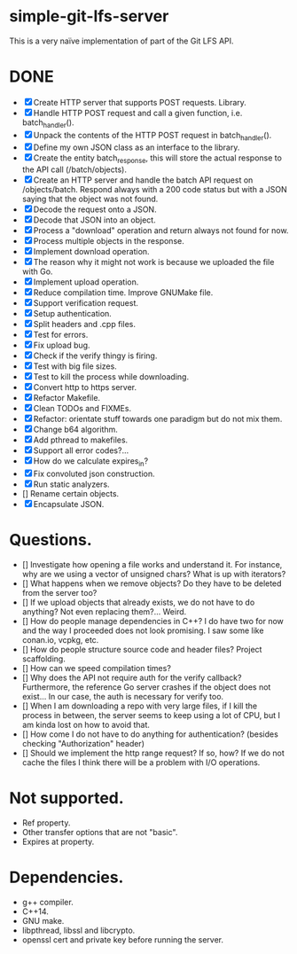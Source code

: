 * simple-git-lfs-server

This is a very naïve implementation of part of the Git LFS API.

* DONE

+ [X] Create HTTP server that supports POST requests. Library.
+ [X] Handle HTTP POST request and call a given function, i.e. batch_handler().
+ [X] Unpack the contents of the HTTP POST request in batch_handler().
+ [X] Define my own JSON class as an interface to the library.
+ [X] Create the entity batch_response, this will store the actual response to the API call (/batch/objects).
+ [X] Create an HTTP server and handle the batch API request on /objects/batch. Respond always with a 200 code status but with a JSON saying that the object was not found.
+ [X] Decode the request onto a JSON.
+ [X] Decode that JSON into an object.
+ [X] Process a "download" operation and return always not found for now.
+ [X] Process multiple objects in the response.
+ [X] Implement download operation.
+ [X] The reason why it might not work is because we uploaded the file with Go.
+ [X] Implement upload operation.
+ [X] Reduce compilation time. Improve GNUMake file.
+ [X] Support verification request.
+ [X] Setup authentication.
+ [X] Split headers and .cpp files.
+ [X] Test for errors.
+ [X] Fix upload bug.
+ [X] Check if the verify thingy is firing.
+ [X] Test with big file sizes.
+ [X] Test to kill the process while downloading.
+ [X] Convert http to https server.
+ [X] Refactor Makefile.
+ [X] Clean TODOs and FIXMEs.
+ [X] Refactor: orientate stuff towards one paradigm but do not mix them.
+ [X] Change b64 algorithm.
+ [X] Add pthread to makefiles.
+ [X] Support all error codes?...
+ [X] How do we calculate expires_in?
+ [X] Fix convoluted json construction.
+ [X] Run static analyzers.
+ [] Rename certain objects.
+ [X] Encapsulate JSON.
  
* Questions.

- [] Investigate how opening a file works and understand it. For
  instance, why are we using a vector of unsigned chars? What is up with
  iterators?
- [] What happens when we remove objects? Do they have to be deleted
  from the server too?
- [] If we upload objects that already exists, we do not have to do
  anything? Not even replacing them?... Weird.
- [] How do people manage dependencies in C++? I do have two for now and
  the way I proceeded does not look promising. I saw some like conan.io,
  vcpkg, etc.
- [] How do people structure source code and header files? Project
  scaffolding.
- [] How can we speed compilation times?
- [] Why does the API not require auth for the verify callback?
  Furthermore, the reference Go server crashes if the object does not
  exist... In our case, the auth is necessary for verify too.
- [] When I am downloading a repo with very large files, if I kill the
  process in between, the server seems to keep using a lot of CPU, but I
  am kinda lost on how to avoid that.
- [] How come I do not have to do anything for authentication? (besides
  checking "Authorization" header)
- [] Should we implement the http range request? If so, how? If we do not
  cache the files I think there will be a problem with I/O operations.

* Not supported.

- Ref property.
- Other transfer options that are not "basic".
- Expires at property.

* Dependencies.

- g++ compiler.
- C++14.
- GNU make.
- libpthread, libssl and libcrypto.
- openssl cert and private key before running the server.
